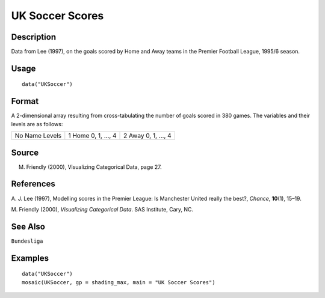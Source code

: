 +--------------------------------------+--------------------------------------+
| UKSoccer                             |
| R Documentation                      |
+--------------------------------------+--------------------------------------+

UK Soccer Scores
----------------

Description
~~~~~~~~~~~

Data from Lee (1997), on the goals scored by Home and Away teams in the
Premier Football League, 1995/6 season.

Usage
~~~~~

::

    data("UKSoccer")

Format
~~~~~~

A 2-dimensional array resulting from cross-tabulating the number of
goals scored in 380 games. The variables and their levels are as
follows:

+--------------------------+--------------------------+--------------------------+
| No                       | 1                        | 2                        |
| Name                     | Home                     | Away                     |
| Levels                   | 0, 1, ..., 4             | 0, 1, ..., 4             |
+--------------------------+--------------------------+--------------------------+

Source
~~~~~~

M. Friendly (2000), Visualizing Categorical Data, page 27.

References
~~~~~~~~~~

A. J. Lee (1997), Modelling scores in the Premier League: Is Manchester
United really the best?, *Chance*, **10**\ (1), 15–19.

M. Friendly (2000), *Visualizing Categorical Data*. SAS Institute, Cary,
NC.

See Also
~~~~~~~~

``Bundesliga``

Examples
~~~~~~~~

::

    data("UKSoccer")
    mosaic(UKSoccer, gp = shading_max, main = "UK Soccer Scores")

